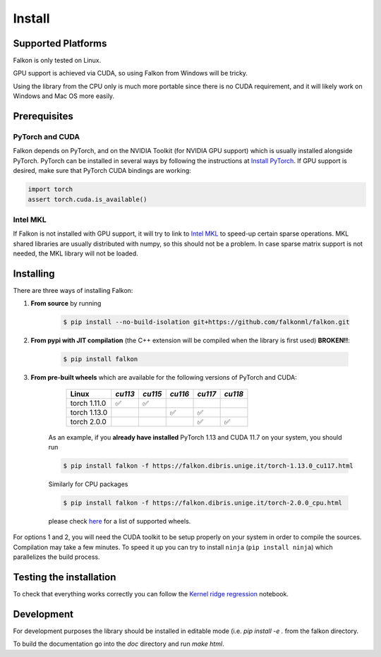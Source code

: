 .. _install:

Install
=======

Supported Platforms
-------------------

Falkon is only tested on Linux.

GPU support is achieved via CUDA, so using Falkon from Windows will be tricky.

Using the library from the CPU only is much more portable since there is no CUDA requirement, and it will likely work
on Windows and Mac OS more easily.

Prerequisites
-------------

PyTorch and CUDA
~~~~~~~~~~~~~~~~
Falkon depends on PyTorch, and on the NVIDIA Toolkit (for NVIDIA GPU support) which is usually installed
alongside PyTorch.
PyTorch can be installed in several ways by following the instructions at `Install PyTorch <https://pytorch.org/get-started/locally/>`__.
If GPU support is desired, make sure that PyTorch CUDA bindings are working:

.. code-block:: python

    import torch
    assert torch.cuda.is_available()

Intel MKL
~~~~~~~~~
If Falkon is not installed with GPU support, it will try to link to `Intel MKL <https://software.intel.com/content/www/us/en/develop/tools/math-kernel-library.html>`__
to speed-up certain sparse operations. MKL shared libraries are usually distributed with numpy, so this should not be a problem.
In case sparse matrix support is not needed, the MKL library will not be loaded.



Installing
----------

There are three ways of installing Falkon:

1. **From source** by running

    .. code-block:: bash

      $ pip install --no-build-isolation git+https://github.com/falkonml/falkon.git

2. **From pypi with JIT compilation** (the C++ extension will be compiled when the library is first used) **BROKEN!!**:

    .. code-block:: bash

      $ pip install falkon

3. **From pre-built wheels** which are available for the following versions of PyTorch and CUDA:

     ============== ========= ========= ========= ========= =========
      Linux          `cu113`   `cu115`   `cu116`   `cu117`   `cu118`
     ============== ========= ========= ========= ========= =========
      torch 1.11.0   ✅         ✅
      torch 1.13.0                       ✅         ✅
      torch 2.0.0                                  ✅         ✅
     ============== ========= ========= ========= ========= =========

    As an example, if you **already have installed** PyTorch 1.13 and CUDA 11.7 on your system, you should run

    .. code-block:: bash

      $ pip install falkon -f https://falkon.dibris.unige.it/torch-1.13.0_cu117.html

    Similarly for CPU packages

    .. code-block:: bash

      $ pip install falkon -f https://falkon.dibris.unige.it/torch-2.0.0_cpu.html

    please check `here <https://falkon.dibris.unige.it/index.html>`__ for a list of supported wheels.

For options 1 and 2, you will need the CUDA toolkit to be setup properly on your system in order to compile the sources.
Compilation may take a few minutes. To speed it up you can try to install ``ninja`` (``pip install ninja``) which
parallelizes the build process.


Testing the installation
------------------------

To check that everything works correctly you can follow the `Kernel ridge regression <examples/falkon_regression_tutorial.ipynb>`_ notebook.



Development
-----------

For development purposes the library should be installed in editable mode (i.e. `pip install -e .` from the
falkon directory.

To build the documentation go into the `doc` directory and run `make html`.
